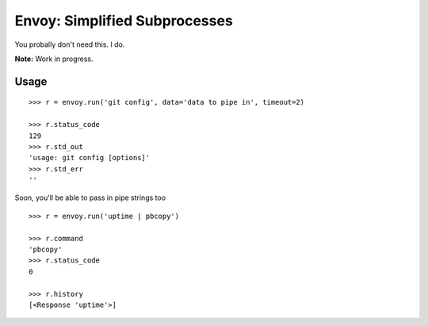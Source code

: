 Envoy: Simplified Subprocesses
===============================

You probally don't need this. I do.

**Note:** Work in progress.

Usage
-----

::

    >>> r = envoy.run('git config', data='data to pipe in', timeout=2)

    >>> r.status_code
    129
    >>> r.std_out
    'usage: git config [options]'
    >>> r.std_err
    ''

Soon, you'll be able to pass in pipe strings too ::

    >>> r = envoy.run('uptime | pbcopy')

    >>> r.command
    'pbcopy'
    >>> r.status_code
    0

    >>> r.history
    [<Response 'uptime'>]